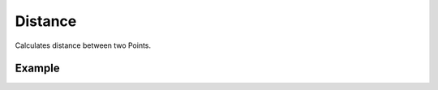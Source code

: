Distance
========
Calculates distance between two Points.

Example
-------

.. jupyter-execute::

    from turfpy import measurement
    from geojson import Point, Feature
    start = Feature(geometry=Point((-75.343, 39.984)))
    end = Feature(geometry=Point((-75.534, 39.123)))
    measurement.distance(start,end)
